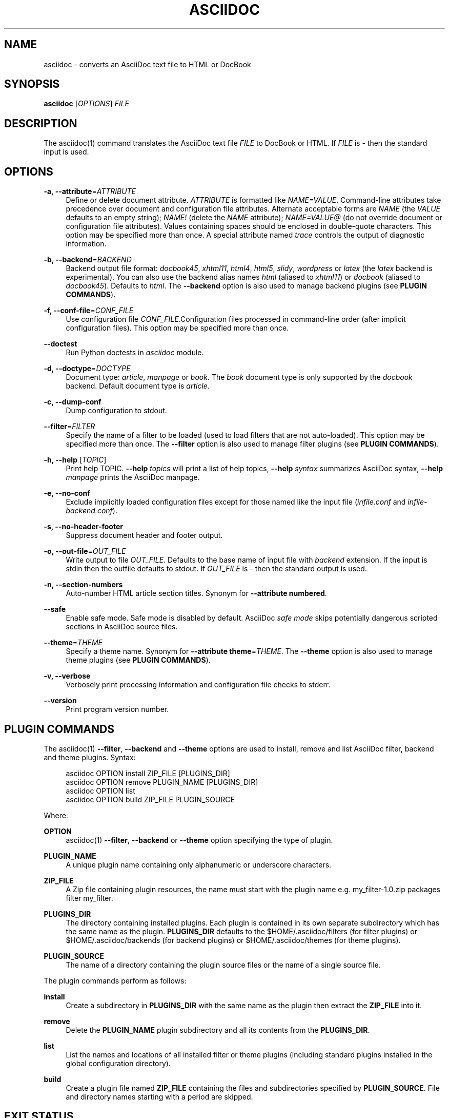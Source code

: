 '\" t
.\"     Title: asciidoc
.\"    Author: [see the "AUTHOR" section]
.\" Generator: DocBook XSL Stylesheets v1.76.1 <http://docbook.sf.net/>
.\"      Date: 4 September 2011
.\"    Manual: \ \&
.\"    Source: \ \& 8.6.6
.\"  Language: English
.\"
.TH "ASCIIDOC" "1" "4 September 2011" "\ \& 8\&.6\&.6" "\ \&"
.\" -----------------------------------------------------------------
.\" * Define some portability stuff
.\" -----------------------------------------------------------------
.\" ~~~~~~~~~~~~~~~~~~~~~~~~~~~~~~~~~~~~~~~~~~~~~~~~~~~~~~~~~~~~~~~~~
.\" http://bugs.debian.org/507673
.\" http://lists.gnu.org/archive/html/groff/2009-02/msg00013.html
.\" ~~~~~~~~~~~~~~~~~~~~~~~~~~~~~~~~~~~~~~~~~~~~~~~~~~~~~~~~~~~~~~~~~
.ie \n(.g .ds Aq \(aq
.el       .ds Aq '
.\" -----------------------------------------------------------------
.\" * set default formatting
.\" -----------------------------------------------------------------
.\" disable hyphenation
.nh
.\" disable justification (adjust text to left margin only)
.ad l
.\" -----------------------------------------------------------------
.\" * MAIN CONTENT STARTS HERE *
.\" -----------------------------------------------------------------
.SH "NAME"
asciidoc \- converts an AsciiDoc text file to HTML or DocBook
.SH "SYNOPSIS"
.sp
\fBasciidoc\fR [\fIOPTIONS\fR] \fIFILE\fR
.SH "DESCRIPTION"
.sp
The asciidoc(1) command translates the AsciiDoc text file \fIFILE\fR to DocBook or HTML\&. If \fIFILE\fR is \fI\-\fR then the standard input is used\&.
.SH "OPTIONS"
.PP
\fB\-a, \-\-attribute\fR=\fIATTRIBUTE\fR
.RS 4
Define or delete document attribute\&.
\fIATTRIBUTE\fR
is formatted like
\fINAME=VALUE\fR\&. Command\-line attributes take precedence over document and configuration file attributes\&. Alternate acceptable forms are
\fINAME\fR
(the
\fIVALUE\fR
defaults to an empty string);
\fINAME!\fR
(delete the
\fINAME\fR
attribute);
\fINAME=VALUE@\fR
(do not override document or configuration file attributes)\&. Values containing spaces should be enclosed in double\-quote characters\&. This option may be specified more than once\&. A special attribute named
\fItrace\fR
controls the output of diagnostic information\&.
.RE
.PP
\fB\-b, \-\-backend\fR=\fIBACKEND\fR
.RS 4
Backend output file format:
\fIdocbook45\fR,
\fIxhtml11\fR,
\fIhtml4\fR,
\fIhtml5\fR,
\fIslidy\fR,
\fIwordpress\fR
or
\fIlatex\fR
(the
\fIlatex\fR
backend is experimental)\&. You can also use the backend alias names
\fIhtml\fR
(aliased to
\fIxhtml11\fR) or
\fIdocbook\fR
(aliased to
\fIdocbook45\fR)\&. Defaults to
\fIhtml\fR\&. The
\fB\-\-backend\fR
option is also used to manage backend plugins (see
\fBPLUGIN COMMANDS\fR)\&.
.RE
.PP
\fB\-f, \-\-conf\-file\fR=\fICONF_FILE\fR
.RS 4
Use configuration file
\fICONF_FILE\fR\&.Configuration files processed in command\-line order (after implicit configuration files)\&. This option may be specified more than once\&.
.RE
.PP
\fB\-\-doctest\fR
.RS 4
Run Python doctests in
\fIasciidoc\fR
module\&.
.RE
.PP
\fB\-d, \-\-doctype\fR=\fIDOCTYPE\fR
.RS 4
Document type:
\fIarticle\fR,
\fImanpage\fR
or
\fIbook\fR\&. The
\fIbook\fR
document type is only supported by the
\fIdocbook\fR
backend\&. Default document type is
\fIarticle\fR\&.
.RE
.PP
\fB\-c, \-\-dump\-conf\fR
.RS 4
Dump configuration to stdout\&.
.RE
.PP
\fB\-\-filter\fR=\fIFILTER\fR
.RS 4
Specify the name of a filter to be loaded (used to load filters that are not auto\-loaded)\&. This option may be specified more than once\&. The
\fB\-\-filter\fR
option is also used to manage filter plugins (see
\fBPLUGIN COMMANDS\fR)\&.
.RE
.PP
\fB\-h, \-\-help\fR [\fITOPIC\fR]
.RS 4
Print help TOPIC\&.
\fB\-\-help\fR
\fItopics\fR
will print a list of help topics,
\fB\-\-help\fR
\fIsyntax\fR
summarizes AsciiDoc syntax,
\fB\-\-help\fR
\fImanpage\fR
prints the AsciiDoc manpage\&.
.RE
.PP
\fB\-e, \-\-no\-conf\fR
.RS 4
Exclude implicitly loaded configuration files except for those named like the input file (\fIinfile\&.conf\fR
and
\fIinfile\-backend\&.conf\fR)\&.
.RE
.PP
\fB\-s, \-\-no\-header\-footer\fR
.RS 4
Suppress document header and footer output\&.
.RE
.PP
\fB\-o, \-\-out\-file\fR=\fIOUT_FILE\fR
.RS 4
Write output to file
\fIOUT_FILE\fR\&. Defaults to the base name of input file with
\fIbackend\fR
extension\&. If the input is stdin then the outfile defaults to stdout\&. If
\fIOUT_FILE\fR
is
\fI\-\fR
then the standard output is used\&.
.RE
.PP
\fB\-n, \-\-section\-numbers\fR
.RS 4
Auto\-number HTML article section titles\&. Synonym for
\fB\-\-attribute numbered\fR\&.
.RE
.PP
\fB\-\-safe\fR
.RS 4
Enable safe mode\&. Safe mode is disabled by default\&. AsciiDoc
\fIsafe mode\fR
skips potentially dangerous scripted sections in AsciiDoc source files\&.
.RE
.PP
\fB\-\-theme\fR=\fITHEME\fR
.RS 4
Specify a theme name\&. Synonym for
\fB\-\-attribute theme\fR=\fITHEME\fR\&. The
\fB\-\-theme\fR
option is also used to manage theme plugins (see
\fBPLUGIN COMMANDS\fR)\&.
.RE
.PP
\fB\-v, \-\-verbose\fR
.RS 4
Verbosely print processing information and configuration file checks to stderr\&.
.RE
.PP
\fB\-\-version\fR
.RS 4
Print program version number\&.
.RE
.SH "PLUGIN COMMANDS"
.sp
The asciidoc(1) \fB\-\-filter\fR, \fB\-\-backend\fR and \fB\-\-theme\fR options are used to install, remove and list AsciiDoc filter, backend and theme plugins\&. Syntax:
.sp
.if n \{\
.RS 4
.\}
.nf
asciidoc OPTION install ZIP_FILE [PLUGINS_DIR]
asciidoc OPTION remove PLUGIN_NAME [PLUGINS_DIR]
asciidoc OPTION list
asciidoc OPTION build ZIP_FILE PLUGIN_SOURCE
.fi
.if n \{\
.RE
.\}
.sp
Where:
.PP
\fBOPTION\fR
.RS 4
asciidoc(1)
\fB\-\-filter\fR,
\fB\-\-backend\fR
or
\fB\-\-theme\fR
option specifying the type of plugin\&.
.RE
.PP
\fBPLUGIN_NAME\fR
.RS 4
A unique plugin name containing only alphanumeric or underscore characters\&.
.RE
.PP
\fBZIP_FILE\fR
.RS 4
A Zip file containing plugin resources, the name must start with the plugin name e\&.g\&.
my_filter\-1\&.0\&.zip
packages filter
my_filter\&.
.RE
.PP
\fBPLUGINS_DIR\fR
.RS 4
The directory containing installed plugins\&. Each plugin is contained in its own separate subdirectory which has the same name as the plugin\&.
\fBPLUGINS_DIR\fR
defaults to the
$HOME/\&.asciidoc/filters
(for filter plugins) or
$HOME/\&.asciidoc/backends
(for backend plugins) or
$HOME/\&.asciidoc/themes
(for theme plugins)\&.
.RE
.PP
\fBPLUGIN_SOURCE\fR
.RS 4
The name of a directory containing the plugin source files or the name of a single source file\&.
.RE
.sp
The plugin commands perform as follows:
.PP
\fBinstall\fR
.RS 4
Create a subdirectory in
\fBPLUGINS_DIR\fR
with the same name as the plugin then extract the
\fBZIP_FILE\fR
into it\&.
.RE
.PP
\fBremove\fR
.RS 4
Delete the
\fBPLUGIN_NAME\fR
plugin subdirectory and all its contents from the
\fBPLUGINS_DIR\fR\&.
.RE
.PP
\fBlist\fR
.RS 4
List the names and locations of all installed filter or theme plugins (including standard plugins installed in the global configuration directory)\&.
.RE
.PP
\fBbuild\fR
.RS 4
Create a plugin file named
\fBZIP_FILE\fR
containing the files and subdirectories specified by
\fBPLUGIN_SOURCE\fR\&. File and directory names starting with a period are skipped\&.
.RE
.SH "EXIT STATUS"
.PP
\fB0\fR
.RS 4
Success
.RE
.PP
\fB1\fR
.RS 4
Failure (syntax or usage error; configuration error; document processing failure; unexpected error)\&.
.RE
.SH "BUGS"
.sp
See the AsciiDoc distribution BUGS file\&.
.SH "AUTHOR"
.sp
AsciiDoc was originally written by Stuart Rackham\&. Many people have contributed to it\&.
.SH "RESOURCES"
.sp
SourceForge: http://sourceforge\&.net/projects/asciidoc/
.sp
Main web site: http://www\&.methods\&.co\&.nz/asciidoc/
.SH "COPYING"
.sp
Copyright (C) 2002\-2011 Stuart Rackham\&. Free use of this software is granted under the terms of the GNU General Public License (GPL)\&.
